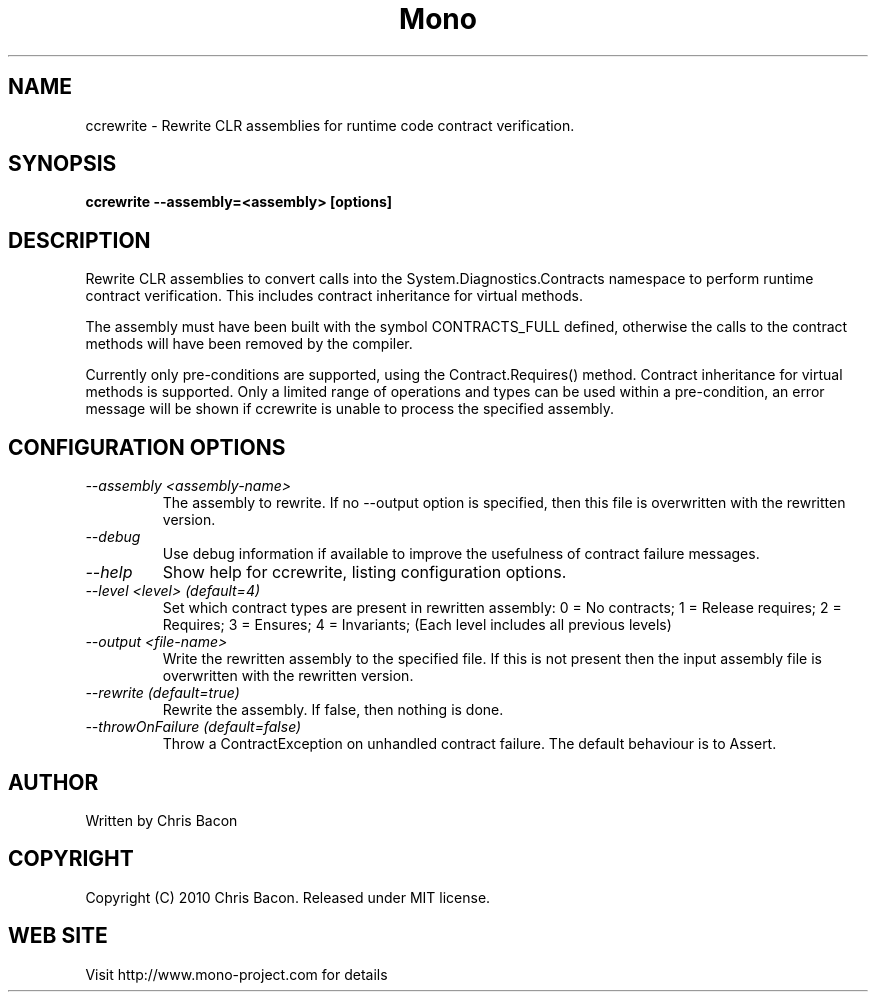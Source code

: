 .\" 
.\" ccrewrite manual page.
.\" Copyright (C) 2010 Chris Bacon.
.\" Author:
.\"   Chris Bacon <chrisbacon76@gmail.com>
.\"
.TH Mono "ccrewrite"
.SH NAME
ccrewrite \- Rewrite CLR assemblies for runtime code contract verification.
.SH SYNOPSIS
.PP
.B ccrewrite --assembly=<assembly> [options]
.SH DESCRIPTION
Rewrite CLR assemblies to convert calls into the System.Diagnostics.Contracts
namespace to perform runtime contract verification. This includes
contract inheritance for virtual methods.
.PP
The assembly must have been built with the symbol CONTRACTS_FULL defined,
otherwise the calls to the contract methods will have been removed
by the compiler.
.PP
Currently only pre-conditions are supported, using the Contract.Requires()
method. Contract inheritance for virtual methods is supported. Only a
limited range of operations and types can be used within a pre-condition, 
an error message will be shown if ccrewrite is unable to process the
specified assembly.
.SH CONFIGURATION OPTIONS
.TP
.I "--assembly <assembly-name>"
The assembly to rewrite. If no --output option is specified, then this file
is overwritten with the rewritten version.
.TP
.I "--debug"
Use debug information if available to improve the usefulness of contract
failure messages.
.TP
.I "--help"
Show help for ccrewrite, listing configuration options.
.TP
.I "--level <level> (default=4)"
Set which contract types are present in rewritten assembly:
0 = No contracts;
1 = Release requires;
2 = Requires;
3 = Ensures;
4 = Invariants;
(Each level includes all previous levels)
.TP
.I "--output <file-name>"
Write the rewritten assembly to the specified file. If this is not present
then the input assembly file is overwritten with the rewritten version.
.TP
.I "--rewrite (default=true)"
Rewrite the assembly. If false, then nothing is done.
.TP
.I "--throwOnFailure (default=false)"
Throw a ContractException on unhandled contract failure. The default
behaviour is to Assert.


.SH AUTHOR
Written by Chris Bacon
.SH COPYRIGHT
Copyright (C) 2010 Chris Bacon.
Released under MIT license.
.SH WEB SITE
Visit http://www.mono-project.com for details
